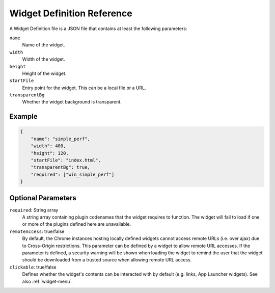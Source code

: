Widget Definition Reference
===========================

A Widget Definition file is a JSON file that contains at least the following parameters:

``name``
    Name of the widget.

``width``
    Width of the widget.

``height``
    Height of the widget.

``startFile``
    Entry point for the widget. This can be a local file or a URL.

``transparentBg``
    Whether the widget background is transparent.

Example
--------

.. code-block:: json

    {
        "name": "simple_perf",
        "width": 400,
        "height": 120,
        "startFile": "index.html",
        "transparentBg": true,
        "required": ["win_simple_perf"]
    }


Optional Parameters
--------------------

``required``: String array
    A string array containing plugin codenames that the widget requires to function. The widget will fail to load if one or more of the plugins defined here are unavailable.

``remoteAccess``: true/false
    By default, the Chrome instances hosting locally defined widgets cannot access remote URLs (i.e. over ajax) due to Cross-Origin restrictions. This parameter can be defined by a widget to allow remote URL accesses. If the parameter is defined, a security warning will be shown when loading the widget to remind the user that the widget should be downloaded from a trusted source when allowing remote URL access.

``clickable``: true/false
    Defines whether the widget's contents can be interacted with by default (e.g. links, App Launcher widgets). See also :ref:`widget-menu`.
